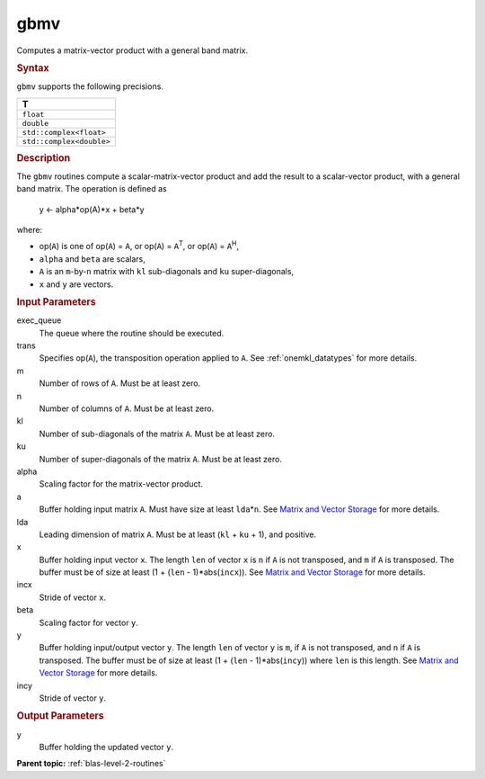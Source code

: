 .. _gbmv:

gbmv
====


.. container::


   Computes a matrix-vector product with a general band matrix.


   .. container:: section
      :name: GUID-870EA7B0-09B5-43FF-90A4-6378B5D94B55


      .. rubric:: Syntax
         :name: syntax
         :class: sectiontitle


      .. cpp:function::  void gbmv(queue &exec_queue, transpose trans,      std::int64_t m, std::int64_t n, std::int64_t kl, std::int64_t ku,      T alpha, buffer<T,1> &a, std::int64_t lda, buffer<T,1> &x,      std::int64_t incx, T beta, buffer<T,1> &y, std::int64_t incy)

      ``gbmv`` supports the following precisions.


      .. list-table:: 
         :header-rows: 1

         * -  T 
         * -  ``float`` 
         * -  ``double`` 
         * -  ``std::complex<float>`` 
         * -  ``std::complex<double>`` 




.. container:: section
   :name: GUID-71614419-BC91-4A1A-B743-FE52767C4926


   .. rubric:: Description
      :name: description
      :class: sectiontitle


   The ``gbmv`` routines compute a scalar-matrix-vector product and add
   the result to a scalar-vector product, with a general band matrix.
   The operation is defined as


  


      y <- alpha*op(A)*x + beta*y


   where:


   -  op(``A``) is one of op(``A``) = ``A``, or op(``A``) =
      ``A``\ :sup:`T`, or op(``A``) = ``A``\ :sup:`H`,


   -  ``alpha`` and ``beta`` are scalars,


   -  ``A`` is an ``m``-by-``n`` matrix with ``kl`` sub-diagonals and
      ``ku`` super-diagonals,


   -  ``x`` and ``y`` are vectors.


.. container:: section
   :name: GUID-E1436726-01FE-4206-871E-B905F59A96B4


   .. rubric:: Input Parameters
      :name: input-parameters
      :class: sectiontitle


   exec_queue
      The queue where the routine should be executed.


   trans
      Specifies op(``A``), the transposition operation applied to ``A``.
      See
      :ref:`onemkl_datatypes` for more
      details.


   m
      Number of rows of ``A``. Must be at least zero.


   n
      Number of columns of ``A``. Must be at least zero.


   kl
      Number of sub-diagonals of the matrix ``A``. Must be at least
      zero.


   ku
      Number of super-diagonals of the matrix ``A``. Must be at least
      zero.


   alpha
      Scaling factor for the matrix-vector product.


   a
      Buffer holding input matrix ``A``. Must have size at least
      ``lda``\ \*\ ``n``. See `Matrix and Vector
      Storage <../matrix-storage.html>`__ for
      more details.


   lda
      Leading dimension of matrix ``A``. Must be at least (``kl`` +
      ``ku`` + 1), and positive.


   x
      Buffer holding input vector ``x``. The length ``len`` of vector
      ``x`` is ``n`` if ``A`` is not transposed, and ``m`` if ``A`` is
      transposed. The buffer must be of size at least (1 + (``len`` -
      1)*abs(``incx``)). See `Matrix and Vector
      Storage <../matrix-storage.html>`__ for
      more details.


   incx
      Stride of vector ``x``.


   beta
      Scaling factor for vector ``y``.


   y
      Buffer holding input/output vector ``y``. The length ``len`` of
      vector ``y`` is ``m``, if ``A`` is not transposed, and ``n`` if
      ``A`` is transposed. The buffer must be of size at least (1 +
      (``len`` - 1)*abs(``incy``)) where ``len`` is this length. See
      `Matrix and Vector
      Storage <../matrix-storage.html>`__ for
      more details.


   incy
      Stride of vector ``y``.


.. container:: section
   :name: GUID-4B31584D-BC63-4032-A4A7-61BF3F163165


   .. rubric:: Output Parameters
      :name: output-parameters
      :class: sectiontitle


   y
      Buffer holding the updated vector ``y``.


.. container:: familylinks


   .. container:: parentlink


      **Parent topic:** :ref:`blas-level-2-routines`
      


.. container::

